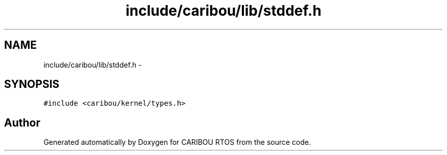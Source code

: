 .TH "include/caribou/lib/stddef.h" 3 "Sat Jul 19 2014" "Version 0.9" "CARIBOU RTOS" \" -*- nroff -*-
.ad l
.nh
.SH NAME
include/caribou/lib/stddef.h \- 
.SH SYNOPSIS
.br
.PP
\fC#include <caribou/kernel/types\&.h>\fP
.br

.SH "Author"
.PP 
Generated automatically by Doxygen for CARIBOU RTOS from the source code\&.

